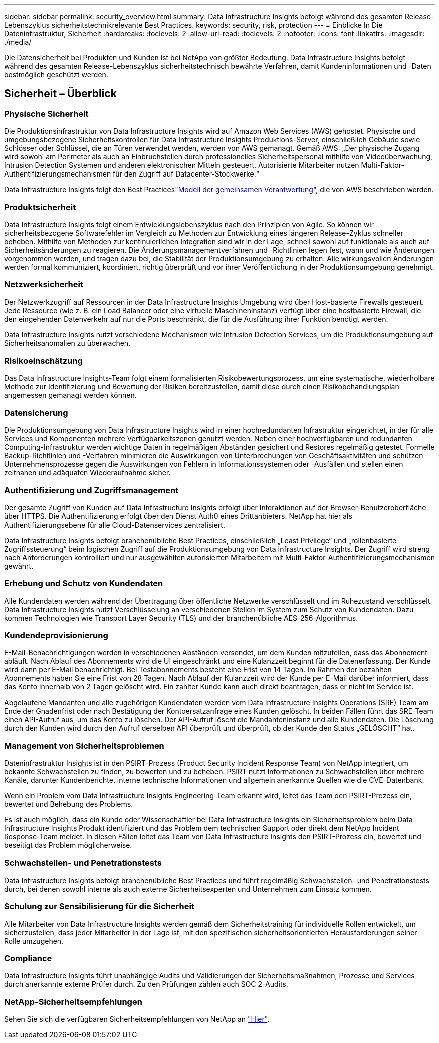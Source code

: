 ---
sidebar: sidebar 
permalink: security_overview.html 
summary: Data Infrastructure Insights befolgt während des gesamten Release-Lebenszyklus sicherheitstechnikrelevante Best Practices. 
keywords: security, risk, protection 
---
= Einblicke In Die Dateninfrastruktur, Sicherheit
:hardbreaks:
:toclevels: 2
:allow-uri-read: 
:toclevels: 2
:nofooter: 
:icons: font
:linkattrs: 
:imagesdir: ./media/


[role="lead"]
Die Datensicherheit bei Produkten und Kunden ist bei NetApp von größter Bedeutung. Data Infrastructure Insights befolgt während des gesamten Release-Lebenszyklus sicherheitstechnisch bewährte Verfahren, damit Kundeninformationen und -Daten bestmöglich geschützt werden.



== Sicherheit – Überblick



=== Physische Sicherheit

Die Produktionsinfrastruktur von Data Infrastructure Insights wird auf Amazon Web Services (AWS) gehostet. Physische und umgebungsbezogene Sicherheitskontrollen für Data Infrastructure Insights Produktions-Server, einschließlich Gebäude sowie Schlösser oder Schlüssel, die an Türen verwendet werden, werden von AWS gemanagt. Gemäß AWS: „Der physische Zugang wird sowohl am Perimeter als auch an Einbruchstellen durch professionelles Sicherheitspersonal mithilfe von Videoüberwachung, Intrusion Detection Systemen und anderen elektronischen Mitteln gesteuert. Autorisierte Mitarbeiter nutzen Multi-Faktor-Authentifizierungsmechanismen für den Zugriff auf Datacenter-Stockwerke.“

Data Infrastructure Insights folgt den Best Practiceslink:https://aws.amazon.com/compliance/shared-responsibility-model/["Modell der gemeinsamen Verantwortung"], die von AWS beschrieben werden.



=== Produktsicherheit

Data Infrastructure Insights folgt einem Entwicklungslebenszyklus nach den Prinzipien von Agile. So können wir sicherheitsbezogene Softwarefehler im Vergleich zu Methoden zur Entwicklung eines längeren Release-Zyklus schneller beheben. Mithilfe von Methoden zur kontinuierlichen Integration sind wir in der Lage, schnell sowohl auf funktionale als auch auf Sicherheitsänderungen zu reagieren. Die Änderungsmanagementverfahren und -Richtlinien legen fest, wann und wie Änderungen vorgenommen werden, und tragen dazu bei, die Stabilität der Produktionsumgebung zu erhalten. Alle wirkungsvollen Änderungen werden formal kommuniziert, koordiniert, richtig überprüft und vor ihrer Veröffentlichung in der Produktionsumgebung genehmigt.



=== Netzwerksicherheit

Der Netzwerkzugriff auf Ressourcen in der Data Infrastructure Insights Umgebung wird über Host-basierte Firewalls gesteuert. Jede Ressource (wie z. B. ein Load Balancer oder eine virtuelle Maschineninstanz) verfügt über eine hostbasierte Firewall, die den eingehenden Datenverkehr auf nur die Ports beschränkt, die für die Ausführung ihrer Funktion benötigt werden.

Data Infrastructure Insights nutzt verschiedene Mechanismen wie Intrusion Detection Services, um die Produktionsumgebung auf Sicherheitsanomalien zu überwachen.



=== Risikoeinschätzung

Das Data Infrastructure Insights-Team folgt einem formalisierten Risikobewertungsprozess, um eine systematische, wiederholbare Methode zur Identifizierung und Bewertung der Risiken bereitzustellen, damit diese durch einen Risikobehandlungsplan angemessen gemanagt werden können.



=== Datensicherung

Die Produktionsumgebung von Data Infrastructure Insights wird in einer hochredundanten Infrastruktur eingerichtet, in der für alle Services und Komponenten mehrere Verfügbarkeitszonen genutzt werden. Neben einer hochverfügbaren und redundanten Computing-Infrastruktur werden wichtige Daten in regelmäßigen Abständen gesichert und Restores regelmäßig getestet. Formelle Backup-Richtlinien und -Verfahren minimieren die Auswirkungen von Unterbrechungen von Geschäftsaktivitäten und schützen Unternehmensprozesse gegen die Auswirkungen von Fehlern in Informationssystemen oder -Ausfällen und stellen einen zeitnahen und adäquaten Wiederaufnahme sicher.



=== Authentifizierung und Zugriffsmanagement

Der gesamte Zugriff von Kunden auf Data Infrastructure Insights erfolgt über Interaktionen auf der Browser-Benutzeroberfläche über HTTPS. Die Authentifizierung erfolgt über den Dienst Auth0 eines Drittanbieters. NetApp hat hier als Authentifizierungsebene für alle Cloud-Datenservices zentralisiert.

Data Infrastructure Insights befolgt branchenübliche Best Practices, einschließlich „Least Privilege“ und „rollenbasierte Zugriffssteuerung“ beim logischen Zugriff auf die Produktionsumgebung von Data Infrastructure Insights. Der Zugriff wird streng nach Anforderungen kontrolliert und nur ausgewählten autorisierten Mitarbeitern mit Multi-Faktor-Authentifizierungsmechanismen gewährt.



=== Erhebung und Schutz von Kundendaten

Alle Kundendaten werden während der Übertragung über öffentliche Netzwerke verschlüsselt und im Ruhezustand verschlüsselt. Data Infrastructure Insights nutzt Verschlüsselung an verschiedenen Stellen im System zum Schutz von Kundendaten. Dazu kommen Technologien wie Transport Layer Security (TLS) und der branchenübliche AES-256-Algorithmus.



=== Kundendeprovisionierung

E-Mail-Benachrichtigungen werden in verschiedenen Abständen versendet, um dem Kunden mitzuteilen, dass das Abonnement abläuft. Nach Ablauf des Abonnements wird die UI eingeschränkt und eine Kulanzzeit beginnt für die Datenerfassung. Der Kunde wird dann per E-Mail benachrichtigt. Bei Testabonnements besteht eine Frist von 14 Tagen. Im Rahmen der bezahlten Abonnements haben Sie eine Frist von 28 Tagen. Nach Ablauf der Kulanzzeit wird der Kunde per E-Mail darüber informiert, dass das Konto innerhalb von 2 Tagen gelöscht wird. Ein zahlter Kunde kann auch direkt beantragen, dass er nicht im Service ist.

Abgelaufene Mandanten und alle zugehörigen Kundendaten werden vom Data Infrastructure Insights Operations (SRE) Team am Ende der Gnadenfrist oder nach Bestätigung der Kontoersatzanfrage eines Kunden gelöscht. In beiden Fällen führt das SRE-Team einen API-Aufruf aus, um das Konto zu löschen. Der API-Aufruf löscht die Mandanteninstanz und alle Kundendaten. Die Löschung durch den Kunden wird durch den Aufruf derselben API überprüft und überprüft, ob der Kunde den Status „GELÖSCHT“ hat.



=== Management von Sicherheitsproblemen

Dateninfrastruktur Insights ist in den PSIRT-Prozess (Product Security Incident Response Team) von NetApp integriert, um bekannte Schwachstellen zu finden, zu bewerten und zu beheben. PSIRT nutzt Informationen zu Schwachstellen über mehrere Kanäle, darunter Kundenberichte, interne technische Informationen und allgemein anerkannte Quellen wie die CVE-Datenbank.

Wenn ein Problem vom Data Infrastructure Insights Engineering-Team erkannt wird, leitet das Team den PSIRT-Prozess ein, bewertet und Behebung des Problems.

Es ist auch möglich, dass ein Kunde oder Wissenschaftler bei Data Infrastructure Insights ein Sicherheitsproblem beim Data Infrastructure Insights Produkt identifiziert und das Problem dem technischen Support oder direkt dem NetApp Incident Response-Team meldet. In diesen Fällen leitet das Team von Data Infrastructure Insights den PSIRT-Prozess ein, bewertet und beseitigt das Problem möglicherweise.



=== Schwachstellen- und Penetrationstests

Data Infrastructure Insights befolgt branchenübliche Best Practices und führt regelmäßig Schwachstellen- und Penetrationstests durch, bei denen sowohl interne als auch externe Sicherheitsexperten und Unternehmen zum Einsatz kommen.



=== Schulung zur Sensibilisierung für die Sicherheit

Alle Mitarbeiter von Data Infrastructure Insights werden gemäß dem Sicherheitstraining für individuelle Rollen entwickelt, um sicherzustellen, dass jeder Mitarbeiter in der Lage ist, mit den spezifischen sicherheitsorientierten Herausforderungen seiner Rolle umzugehen.



=== Compliance

Data Infrastructure Insights führt unabhängige Audits und Validierungen der Sicherheitsmaßnahmen, Prozesse und Services durch anerkannte externe Prüfer durch. Zu den Prüfungen zählen auch SOC 2-Audits.



=== NetApp-Sicherheitsempfehlungen

Sehen Sie sich die verfügbaren Sicherheitsempfehlungen von NetApp an link:https://security.netapp.com/advisory/["Hier"].
